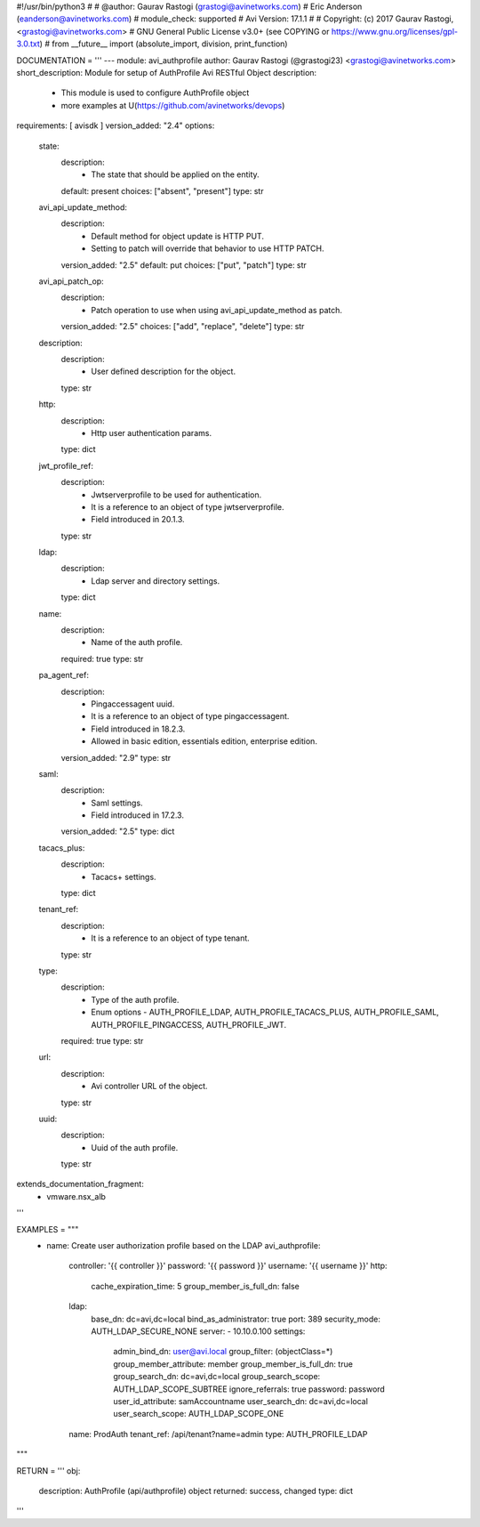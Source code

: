#!/usr/bin/python3
#
# @author: Gaurav Rastogi (grastogi@avinetworks.com)
#          Eric Anderson (eanderson@avinetworks.com)
# module_check: supported
# Avi Version: 17.1.1
#
# Copyright: (c) 2017 Gaurav Rastogi, <grastogi@avinetworks.com>
# GNU General Public License v3.0+ (see COPYING or https://www.gnu.org/licenses/gpl-3.0.txt)
#
from __future__ import (absolute_import, division, print_function)


DOCUMENTATION = '''
---
module: avi_authprofile
author: Gaurav Rastogi (@grastogi23) <grastogi@avinetworks.com>
short_description: Module for setup of AuthProfile Avi RESTful Object
description:
    - This module is used to configure AuthProfile object
    - more examples at U(https://github.com/avinetworks/devops)
requirements: [ avisdk ]
version_added: "2.4"
options:
    state:
        description:
            - The state that should be applied on the entity.
        default: present
        choices: ["absent", "present"]
        type: str
    avi_api_update_method:
        description:
            - Default method for object update is HTTP PUT.
            - Setting to patch will override that behavior to use HTTP PATCH.
        version_added: "2.5"
        default: put
        choices: ["put", "patch"]
        type: str
    avi_api_patch_op:
        description:
            - Patch operation to use when using avi_api_update_method as patch.
        version_added: "2.5"
        choices: ["add", "replace", "delete"]
        type: str
    description:
        description:
            - User defined description for the object.
        type: str
    http:
        description:
            - Http user authentication params.
        type: dict
    jwt_profile_ref:
        description:
            - Jwtserverprofile to be used for authentication.
            - It is a reference to an object of type jwtserverprofile.
            - Field introduced in 20.1.3.
        type: str
    ldap:
        description:
            - Ldap server and directory settings.
        type: dict
    name:
        description:
            - Name of the auth profile.
        required: true
        type: str
    pa_agent_ref:
        description:
            - Pingaccessagent uuid.
            - It is a reference to an object of type pingaccessagent.
            - Field introduced in 18.2.3.
            - Allowed in basic edition, essentials edition, enterprise edition.
        version_added: "2.9"
        type: str
    saml:
        description:
            - Saml settings.
            - Field introduced in 17.2.3.
        version_added: "2.5"
        type: dict
    tacacs_plus:
        description:
            - Tacacs+ settings.
        type: dict
    tenant_ref:
        description:
            - It is a reference to an object of type tenant.
        type: str
    type:
        description:
            - Type of the auth profile.
            - Enum options - AUTH_PROFILE_LDAP, AUTH_PROFILE_TACACS_PLUS, AUTH_PROFILE_SAML, AUTH_PROFILE_PINGACCESS, AUTH_PROFILE_JWT.
        required: true
        type: str
    url:
        description:
            - Avi controller URL of the object.
        type: str
    uuid:
        description:
            - Uuid of the auth profile.
        type: str
extends_documentation_fragment:
    - vmware.nsx_alb
'''

EXAMPLES = """
  - name: Create user authorization profile based on the LDAP
    avi_authprofile:
      controller: '{{ controller }}'
      password: '{{ password }}'
      username: '{{ username }}'
      http:
        cache_expiration_time: 5
        group_member_is_full_dn: false
      ldap:
        base_dn: dc=avi,dc=local
        bind_as_administrator: true
        port: 389
        security_mode: AUTH_LDAP_SECURE_NONE
        server:
        - 10.10.0.100
        settings:
          admin_bind_dn: user@avi.local
          group_filter: (objectClass=*)
          group_member_attribute: member
          group_member_is_full_dn: true
          group_search_dn: dc=avi,dc=local
          group_search_scope: AUTH_LDAP_SCOPE_SUBTREE
          ignore_referrals: true
          password: password
          user_id_attribute: samAccountname
          user_search_dn: dc=avi,dc=local
          user_search_scope: AUTH_LDAP_SCOPE_ONE
      name: ProdAuth
      tenant_ref: /api/tenant?name=admin
      type: AUTH_PROFILE_LDAP
"""

RETURN = '''
obj:
    description: AuthProfile (api/authprofile) object
    returned: success, changed
    type: dict
'''


